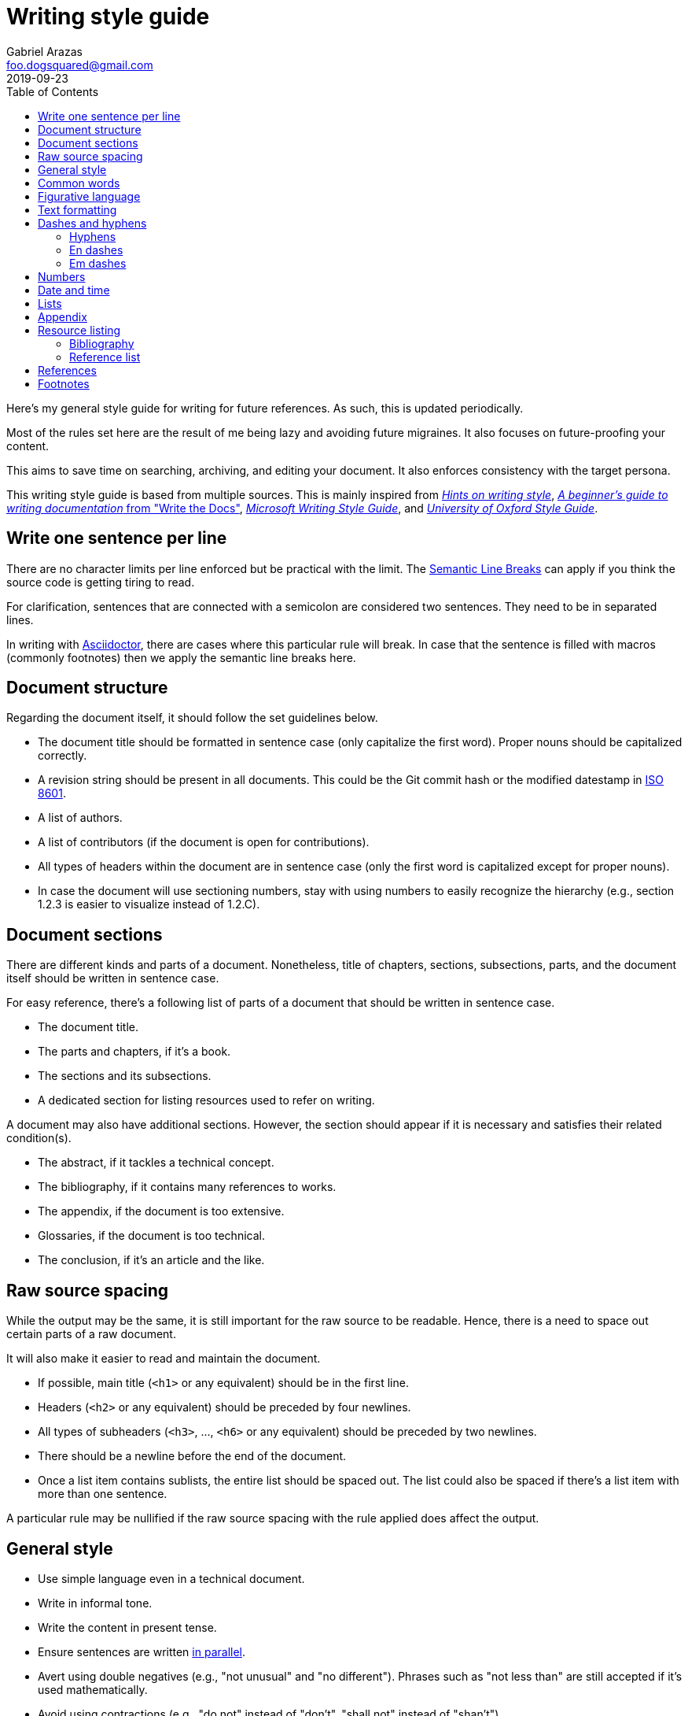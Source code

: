 = Writing style guide
Gabriel Arazas <foo.dogsquared@gmail.com>
2019-09-23
:toc:

:bibliography_header_name: Bibliography
:bibliography_header_name_alt: Additional readings

:appendix_header_name: Appendix
:appendix_header_name_alt: Further looking

:reference_list_header_name: References
:reference_list_header_name_alt: Citations


Here's my general style guide for writing for future references. 
As such, this is updated periodically. 

Most of the rules set here are the result of me being lazy and avoiding future migraines. 
It also focuses on future-proofing your content. 

This aims to save time on searching, archiving, and editing your document. 
It also enforces consistency with the target persona. 

This writing style guide is based from multiple sources. 
This is mainly inspired from http://www.cs.uky.edu/~raphael/writing.html[_Hints on writing style_], https://www.writethedocs.org/guide/writing/beginners-guide-to-docs/[_A beginner’s guide to writing documentation_ from "Write the Docs"], https://docs.microsoft.com/en-us/style-guide/welcome/[_Microsoft Writing Style Guide_], and https://www.ox.ac.uk/sites/files/oxford/media_wysiwyg/University%20of%20Oxford%20Style%20Guide.pdf[_University of Oxford Style Guide_]. 




== Write one sentence per line 

There are no character limits per line enforced but be practical with the limit. 
The https://sembr.org/[Semantic Line Breaks] can apply if you think the source code is getting tiring to read. 

For clarification, sentences that are connected with a semicolon are considered two sentences. 
They need to be in separated lines. 

In writing with https://asciidoctor.org/[Asciidoctor], there are cases where this particular rule will break. 
In case that the sentence is filled with macros (commonly footnotes) then we apply the semantic line breaks here. 




== Document structure 

Regarding the document itself, it should follow the set guidelines below. 

* The document title should be formatted in sentence case (only capitalize the first word). 
Proper nouns should be capitalized correctly. 

* A revision string should be present in all documents. 
This could be the Git commit hash or the modified datestamp in https://www.iso.org/iso-8601-date-and-time-format.html[ISO 8601]. 

* A list of authors. 

* A list of contributors (if the document is open for contributions). 

* All types of headers within the document are in sentence case (only the first word is capitalized except for proper nouns). 

* In case the document will use sectioning numbers, stay with using numbers to easily recognize the hierarchy (e.g., section 1.2.3 is easier to visualize instead of 1.2.C). 




== Document sections 

There are different kinds and parts of a document. 
Nonetheless, title of chapters, sections, subsections, parts, and the document itself should be written in sentence case. 

For easy reference, there's a following list of parts of a document that should be written in sentence case. 

* The document title. 
* The parts and chapters, if it's a book. 
* The sections and its subsections. 
* A dedicated section for listing resources used to refer on writing. 

A document may also have additional sections. 
However, the section should appear if it is necessary and satisfies their related condition(s). 

* The abstract, if it tackles a technical concept. 
* The bibliography, if it contains many references to works. 
* The appendix, if the document is too extensive. 
* Glossaries, if the document is too technical. 
* The conclusion, if it's an article and the like. 




== Raw source spacing 

While the output may be the same, it is still important for the raw source to be readable. 
Hence, there is a need to space out certain parts of a raw document. 

It will also make it easier to read and maintain the document. 

* If possible, main title (`<h1>` or any equivalent) should be in the first line. 

* Headers (`<h2>` or any equivalent) should be preceded by four newlines. 

* All types of subheaders (`<h3>`, ..., `<h6>` or any equivalent) should be preceded by two newlines. 

* There should be a newline before the end of the document. 

* Once a list item contains sublists, the entire list should be spaced out. 
The list could also be spaced if there's a list item with more than one sentence. 

A particular rule may be nullified if the raw source spacing with the rule applied does affect the output. 




== General style

* Use simple language even in a technical document. 

* Write in informal tone. 

* Write the content in present tense. 

* Ensure sentences are written https://www.grammarly.com/blog/parallelism/[in parallel]. 

* Avert using double negatives (e.g., "not unusual" and "no different"). 
Phrases such as "not less than" are still accepted if it's used mathematically. 

* Avoid using contractions (e.g., "do not" instead of "don't", "shall not" instead of "shan't"). 

* For introducing abbreviations, write out the full name first then the abbreviation in parenthesis. 
Then you can now use the abbreviated form after. 

* Restrict the number of sentences in each paragraph to have a maximum of 10. 

* Avoid using unit symbols (e.g., `"` for inches, `°` for degrees) in writing. 

* No emojis! >:-D 

* Emoticons are accepted and should be used sparingly. 

* Texting lingo such as IDK (I don't know), BRB (be right back), and LOL (laugh out loud) are heavily prohibited. 

* Use the Latin words "i.e." (that is) and "e.g." (for example) for parenthetical materials. 
Otherwise, use the language equivalent. 
Also add a comma at the end. 

* Use formal inclusive terms such as "everyone", "all", and "community". 
That said, informal inclusive terms are lightly discouraged. 




== Common words 

I take note that I usually use certain words a lot. 
To make the writing not monotonous and spice things up a bit, consecutive use of those words are discouraged. 

Just for the sake of quick reference, there is a table of common words with their synonyms. 

[cols="4*",options="header"]
|===
| Common word(s) 
| Type 
| Suggested words 
| Note

| usually, commonly 
| adverb
| normally, frequently, consistently, generally, regularly, routinely 
| 

| variations, variants 
| noun
| versions, branches, alternatives
|

| quick 
| adjective
| fast, agile, rapid, swift, immediate 
| 

| common 
| adjective 
| typical, universal, ubiquitous, usual, everyday 
| 

| run
| verb 
| invoke, call 
| This is used to mean running a command (e.g., from the shell) or invoking a function (e.g., from source code). 
Pedantic meaning of each term is not considered yet. 

|===




== Figurative language 

* Most importantly, make sure your point works without the use of figurative language. 

* Use of hyperboles, understatements, similes, and clichés are discouraged. 

* Use very minimal amount of colloqualisms and slang. 

* Use minimal amount of metaphors and analogies. 

* An argument/point can only have a metaphor or an analogy but not both. 

* Don't build your whole (or even majority) of your point around metaphors and analogies. 
If you did, reconsider your argument. 




== Text formatting

* Use boldface only for emphasizing. 

* Use italics for referring to a title of a work such as the title of an article, book, audio, or video. 

* Avoid using underlines, strikethroughs, and all caps. 

* Typeblock elements (e.g., paragraphs, images, and equations) should be spaced out in the raw source. 




== Dashes and hyphens 

There are a lot of guides for using em dashes (`—`), en dashes (`–`), and hyphens (`-`). 
For consistency, here are the personal use cases for each of them. 

The main inspiration for this is from https://practicaltypography.com/hyphens-and-dashes.html[_Practical Typography_]. 


=== Hyphens 

* Use hyphens around phrasal adjectives — i.e., tougher-than-nails rock, over-the-top personality. 
* A hyphen is used for avoiding ambiguity — i.e., first hand item versus first-hand item, high school vs high-school. 
* Multipart words also use hyphens — i.e., bric-a-brac, wishy-washy, tête-à-tête, fuel-efficient. 
* Word breaks around line wrapping. 
Though, it is more preferred to let the program (i.e., HTML, LaTeX, or Microsoft Word) to handle it automatically. 


=== En dashes 

* An en dash is used for ranges — i.e., pages 21–34, lines 5–10. 
* En dashes denote connections — i.e., north⁠–⁠south highway, Phillippines–South Korea alliance, Bender–Knuth involution. 


=== Em dashes 

Don't forget to add a space on each side. 

* Em dashes are used for stronger pauses and breaks when a comma or a colon is not strong enough. 
* It is also used for stronger parenthetical materials when parenthesis is not strong enough — i.e., "— i.e., Value, Virtue —" versus "(i.e., Value, Virtue)". 



== Numbers 

* Spell out the numbers 0 to 9. 
If you have multiple numbers in the same sentence, you can use the figures instead. 
* As a consequence of the above rule, negative numbers should always be rendered in figures (e.g., -1 instead of negative one). 
* Use appropriate units for the numbers. 
* The same applies for ordinal numbers. 
Spell out 1st to 10th unless you have multiple ordinals. 
* Don't use superscript for ordinal numbers. 




== Date and time 

* Strictly write with 24-hour clock format (e.g., 10:23, 22:41) for the time. 
* In ranking of importance, the year has the highest priority. 
In other words, any date or datetime strings can be trimmed down to only its year and it still gives a context to it. 
* As a consequence of the previous rule, a year should be present at all times (e.g., "July 2015" instead of "July"). 
* Use https://www.iso.org/iso-8601-date-and-time-format.html[ISO 8601] to refer to dates and datetime. 
* Avoid using relative dates (e.g., as of this writing, two weeks ago). 
Instead, be explicit (e.g., as of 2019-10-01, starting from 2019-09-16). 




== Lists

* For ordered lists, avoid using roman numerals and letters. 
Only use numbers similarly to sectioning numbers for hierarchy. 
* If a list is introduced as if it's a part of the sentence, punctuate the list items and the connecting sentence correctly. 
Otherwise, start with each list item as if it's another paragraph. 
* Use https://www.grammarly.com/blog/what-is-the-oxford-comma-and-why-do-people-care-so-much-about-it/[serial commas]. 
* Once a list item contains sublists, the entire list should be spaced out in raw source. 
* Avoid using nested lists two levels deep. 




== Appendix 

The appendix is a section dedicated for additional and supplemental information that is not suitable to be included in the main text. 
footnote:[Look up https://practicaltypography.com/[Matthew Butterick's _Practical Typography_ book] as an example for appendix.] 

It could be a group of sections listed with letters as counters. 

The name of the header should be "{appendix_header_name}". 
For an alternative, it can be named as "{appendix_header_name_alt}". 
The alternative name is also used for documents with casual tone. 

Most importantly, it is not the place for putting all of the research resources. 
The bibliography section already takes care of that. 




== Resource listing 

As much as self-explanatory this is, a resource listing is a section dedicated for listing the resources. 

There are mainly two types of resource listing: bibliography and related resources. 

Generally, a resource listing section is found at the end of the document (or the backmatter) with their own section/chapter. 
This is for the convenience of the reader (including you). 

For formatting the citations, see the <<References>> section. 


=== Bibliography

The bibliography is a section for citing all resources used for creating the document. 
To get us in the same page (no pun intended), https://blog.apastyle.org/apastyle/2011/02/whats-a-reference-list-for.html[a blog post] (though it's not entirely about biblographies) clarified what is a bibliography can be. 

Biblographies can expand into references that are not explicitly cited anywhere in the document. 
Reference lists, however, does not make it as an option. 

One of the main (personal) purpose of including this section is to enable easier research on the required starting background reading. 

The name of the header should be "{bibliography_header_name}". 
For casual writings, it can be named as "{bibliography_header_name_alt}". 


=== Reference list

Based from the APA style guide, a reference list is a simply a list of citations used throughout the entire document. 
As mentioned from https://blog.apastyle.org/apastyle/2011/02/whats-a-reference-list-for.html[a previously linked blog post], a reference list shows that a student have done their research. 

Preferred header names include "{reference_list_header_name}" or "{reference_list_header_name_alt}". 

NOTE: Both reference lists and bibliographies should not appear in the same document. 
A suggested action would be listing all of the cited resources in the resource lists and revamp the bibliography section to be an appendix for additional resources instead. 
footnote:[Or not, as said previously, bibliographies can be used for additional resources so it's a matter of context and familiarity for your readers.] 




== References 

* For referring to articles, books, videos, audio, and images, the title should be in sentence case (capitalize only the first word and proper nouns). 
This also applies to subtitles. 

* Any linked references should have a retrieval date present, similar to Wikipedia's way of referring to things. 
The format of the date depends on the style guide. 
In this case, it should be in https://www.iso.org/iso-8601-date-and-time-format.html[ISO format]. 
This reduces some confusion especially if the hyperlink is vulnerable to https://en.wikipedia.org/wiki/Link_rot[link rots]. 

* Titles should be italicized. 
If it's not possible, enclose them in quotation marks. 

* If you include the author (e.g., the website, professionals, researchers), enclose them in quotation marks. 

* If you want to cite a source similarly to academic writings, use the https://www.bibme.org/citation-guide/apa/[APA citation style]. 

* For bibliography or reference list, use https://www.bibme.org/citation-guide/apa/[APA style] for citations. 
This is already covered in the <<Resource listing>> section. 




== Footnotes 

* Footnote markers should be placed after a sentence or a clause. 

* It is also preferred to surround the footnote markers with a space. 

* Generally, it is favored to make the footnote markers with numbers for easy referencing. 

* If the footnote markers use numbers, the numbering system should have a global counter for the entire document. 
In other words, it should continuously count footnote markings throughout the document and not affected by the usual number sectioning system whatsoever. 

* Since footnotes on most systems (i.e., Asciidoctor, LaTeX) only allows footnote to contain inline content, make sure to fit the footnote content within a sentence or two. 
More than two sentences can warrant considering to include it in the appendix or at least its own subsection. 
